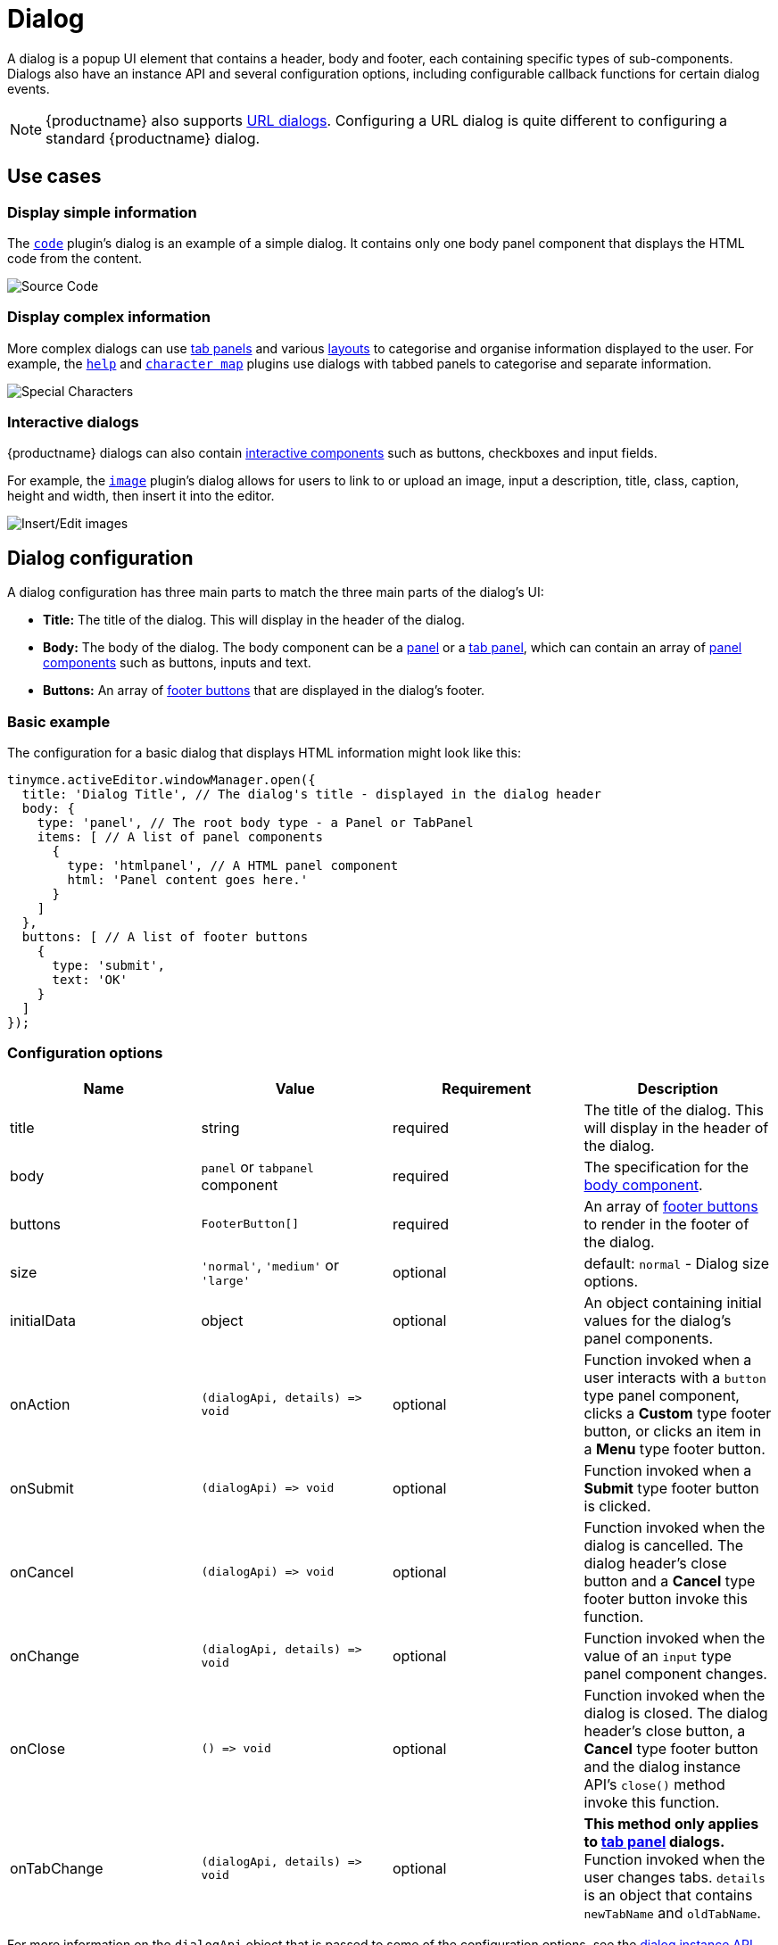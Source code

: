 = Dialog
:description: An overview of TinyMCE dialogs and how to create custom dialogs.
:keywords: dialog dialogapi api
:title_nav: Dialog

A dialog is a popup UI element that contains a header, body and footer, each containing specific types of sub-components. Dialogs also have an instance API and several configuration options, including configurable callback functions for certain dialog events.

NOTE: {productname} also supports xref:urldialog.adoc[URL dialogs]. Configuring a URL dialog is quite different to configuring a standard {productname} dialog.

== Use cases

=== Display simple information

The xref:code.adoc[`code`] plugin's dialog is an example of a simple dialog. It contains only one body panel component that displays the HTML code from the content.

image::sourcecode.png[Source Code]

=== Display complex information

More complex dialogs can use xref:dialogcomponents.adoc#tabpanel[tab panels] and various xref:dialogcomponents.adoc#layoutcomponents[layouts] to categorise and organise information displayed to the user. For example, the xref:help.adoc[`help`] and xref:charmap.adoc[`character map`] plugins use dialogs with tabbed panels to categorise and separate information.

image::specialchars.png[Special Characters]

=== Interactive dialogs

{productname} dialogs can also contain xref:dialogcomponents.adoc#basiccomponents[interactive components] such as buttons, checkboxes and input fields.

For example, the xref:image.adoc[`image`] plugin's dialog allows for users to link to or upload an image, input a description, title, class, caption, height and width, then insert it into the editor.

image::interactive.png[Insert/Edit images]

== Dialog configuration

A dialog configuration has three main parts to match the three main parts of the dialog's UI:

* *Title:* The title of the dialog. This will display in the header of the dialog.
* *Body:* The body of the dialog. The body component can be a xref:panel[panel] or a xref:tabpanel[tab panel], which can contain an array of xref:dialogcomponents.adoc#panelcomponents[panel components] such as buttons, inputs and text.
* *Buttons:* An array of xref:footerbuttons[footer buttons] that are displayed in the dialog's footer.

=== Basic example

The configuration for a basic dialog that displays HTML information might look like this:

[source, js]
----
tinymce.activeEditor.windowManager.open({
  title: 'Dialog Title', // The dialog's title - displayed in the dialog header
  body: {
    type: 'panel', // The root body type - a Panel or TabPanel
    items: [ // A list of panel components
      {
        type: 'htmlpanel', // A HTML panel component
        html: 'Panel content goes here.'
      }
    ]
  },
  buttons: [ // A list of footer buttons
    {
      type: 'submit',
      text: 'OK'
    }
  ]
});
----

[[configurationoptions]]
=== Configuration options

|===
| Name | Value | Requirement | Description

| title
| string
| required
| The title of the dialog. This will display in the header of the dialog.

| body
| `panel` or `tabpanel` component
| required
| The specification for the xref:bodycomponents[body component].

| buttons
| `FooterButton[]`
| required
| An array of xref:footerbuttons[footer buttons] to render in the footer of the dialog.

| size
| `'normal'`, `'medium'` or `'large'`
| optional
| default: `normal` - Dialog size options.

| initialData
| object
| optional
| An object containing initial values for the dialog's panel components.

| onAction
| `+(dialogApi, details) => void+`
| optional
| Function invoked when a user interacts with a `button` type panel component, clicks a *Custom* type footer button, or clicks an item in a *Menu* type footer button.

| onSubmit
| `+(dialogApi) => void+`
| optional
| Function invoked when a *Submit* type footer button is clicked.

| onCancel
| `+(dialogApi) => void+`
| optional
| Function invoked when the dialog is cancelled. The dialog header's close button and a *Cancel* type footer button invoke this function.

| onChange
| `+(dialogApi, details) => void+`
| optional
| Function invoked when the value of an `input` type panel component changes.

| onClose
| `+() => void+`
| optional
| Function invoked when the dialog is closed. The dialog header's close button, a *Cancel* type footer button and the dialog instance API's `close()` method invoke this function.

| onTabChange
| `+(dialogApi, details) => void+`
| optional
| *This method only applies to xref:dialogcomponents.adoc#tabpanel[tab panel] dialogs.* Function invoked when the user changes tabs. `details` is an object that contains `newTabName` and `oldTabName`.
|===

For more information on the `dialogApi` object that is passed to some of the configuration options, see the xref:dialoginstanceapi[dialog instance API] documentation.

==== Event callback functions

Each of the event callback functions - `onAction`, `onSubmit`, `onCancel`, `onChange`, `onClose` and `onTabChange` - are shared between all dialog components that may trigger them. For example, *Custom* type footer buttons and dialog panel buttons all trigger `onAction`. Therefore, callback functions that may be triggered by multiple components are passed an object (called `details` above) that contains the `name` of the component that triggered the event.

Any callback function that is not passed a `details` object assumes that the dialog will only contain one component which can trigger it or that it does not matter if the function is triggered by multiple components. For example, `onSubmit` is only triggered when a user clicks on a *Submit* type footer button, and {productname} assumes that a dialog will only have one *Submit* type button. In comparison, `onCancel` and `onClose` are both triggered by clicking the `X` button in the top right of a dialog or by clicking a *Cancel* type footer button. These two buttons have the same functionality, and therefore {productname} does not differentiate between them.

[[bodycomponents]]
=== Body components

The body of a dialog must be either a xref:dialogcomponents.adoc#panel[`panel`] (a single panel) or a xref:dialogcomponents.adoc#tabpanel[`tabpanel`] (a collection of panels). Each panel can contain xref:dialogcomponents.adoc#panelcomponents[panel components] such as inputs, buttons and text.

NOTE: {productname} also supports xref:urldialog.adoc[URL dialogs]. Configuring a URL dialog is quite different to configuring a standard {productname} dialog.

[[panel]]
==== Panel

The basic dialog type is a *panel* dialog. A panel is a container for xref:dialogcomponents.adoc#panelcomponents[panel components]. A panel type dialog only has one panel.

[source, js]
----
{
  type: 'panel',
  items: [ ... ] // array of panel components
}
----

[[tabpanel]]
==== TabPanel

A *tabpanel* dialog contains multiple panels, and a tab navigation menu on the left-hand side of the dialog to allow for switching between panels. Each panel can contain different xref:dialogcomponents.adoc#panelcomponents[panel components], allowing for complex dialogs.

See the xref:dialogcomponents.adoc#tabpanel[tab panel component reference] for tab panel configuration options.

[source, js]
----
{
  type: 'tabpanel',
  tabs: [ // array of tab panel specifications
    {
      name: 'mytab',
      title: 'My Tab',
      items: [ ... ] // array of panel components
    },
    ...
  ]
}
----

The `name` of the panel can be used with the xref:dialogapimethods[`dialogApi.showTab('tabName')`] method to programmatically switch tabs. It is also passed to xref:configurationoptions[`onTabChange`] as part of the `details` object.

===== Example tab panel

The Help plugin's dialog is an example of a tab panel dialog.

image::help.png[Help Button]

[[footerbuttons]]
=== Footer buttons

A *button* is a clickable component that can contain text or an icon. There are three types of buttons (primary, secondary and menu buttons). Primary and secondary buttons will perform an action when clicked, however they are styled differently. Primary buttons are intended to stand out. The color will depend on the chosen xref:customize-ui.adoc#skins[skin]. Menu buttons will open a menu with more options when clicked, instead of performing an action.

NOTE: Dialog footer buttons are different to xref:dialogcomponents.adoc#button[dialog panel buttons].

==== Configuration

|===
| Name | Type | Requirement | Description

| type
| `'submit'` or `'cancel'` or `'custom'` or `'menu'`
| required
| Must be `'submit'`, `'cancel'`, `'custom'` or `'menu'` based on the type of callback function that should be invoked when the button is clicked.

| text
| string
| required
| Text to display in the button if `icon` is not specified. Also used for the button's `title` attribute.

| name
| string
| optional
| An identifier for the button. If not specified, the button will be assigned a randomly generated `name`.

| icon
| string
| optional
| include::partial$misc/predefinedIconsOnly.adoc[] *When configured, the button will display the icon instead of text.*

| primary
| boolean
| optional
| default: `false` - Whether to style the button as a primary or secondary button.

| disabled
| boolean
| optional
| default: `false` - When `true`, the button will be disabled when the dialog loads.

| align
| `'end'` or `'start'`
| optional
| default: `'end'` - When set to `'end'` the button will display on the right-hand side of the dialog. When set to `'start'` the button will display on the left-hand side.
|===

NOTE: Buttons do not support mixing icons and text at the moment.

==== Disabling and enabling buttons

To toggle between a button's disabled and enabled states, use `enable(name)` or `disable(name)` from the xref:dialoginstanceapi[dialog instance API], where `name` is the identifier the button was configured with.

==== Button types and event callbacks

The different footer button types will invoke different callbacks when clicked:

* A *Submit* type button will invoke the `onSubmit` callback function provided in the dialog configuration.
* A *Cancel* type button will invoke the `onCancel` and `onClose` callback functions. These callback functions are also fired when a user clicks the `X` button in the top right of the dialog.
* A *Custom* type button will invoke the `onAction` callback function, and pass it the button's `name` in the `details` object. This allows developers to create a click handler for each *Custom* type footer button in the dialog. See the xref:interactiveexampleusingredial[Redial example] for an example of how to use this.
* A *Menu* type button will fetch a list of options and display them in a drop-down menu. When a menu button item is clicked, the item `name` is passed to the xref:configurationoptions[_dialog `onAction` callback_].  For details, see: xref:dialogmenubuttons[Dialog menu buttons].

See the xref:configurationoptions[dialog configuration options] documentation for more information.

===== Example: Dialog footer button

[source, js]
----
{
  type: 'submit', // button type
  name: 'submitButton', // identifying name
  text: 'Submit', // text for the button
  // icon: 'checkmark', // will replace the text if configured
  disabled: false, // button is active when the dialog opens
  primary: true, // style the button as a primary button
  align: 'start' // align the button to the left of the dialog footer
}
----

[[dialogmenubuttons]]
===== Dialog menu buttons

A dialog menu button is a drop-down button that can be used to provide a drop-down list of items in a dialog footer.

When dialog menu items are clicked, a xref:configurationoptions[_dialog `onAction` callback_] is triggered. The `name` of the menu item is passed into the onAction callback.
Clicking on the menu footer button won't trigger any callbacks and will only open the menu of specified items.

====== Dialog menu button

The following options can be specified for a dialog menu button:

|===
| Name | Value | Requirement | Description

| items
| array
| required
| An array of xref:dialogmenuitems[dialog menu items].

| name
| string
| optional
| An identifier for the button. If not specified, the button will be assigned a randomly generated `name`.

| text
| string
| optional
| Text to display if no icon is found.

| icon
| string
| optional
| include::partial$misc/predefinedIconsOnly.adoc[]

| tooltip
| string
| optional
| Text for button tooltip.
|===

[[dialogmenuitems]]
====== Dialog menu items

The following options can be specified for a dialog menu button _item_:

|===
| Name | Value | Requirement | Description

| name
| string
| required
| Identifier for the dialog menu item which is passed to the xref:configurationoptions[_dialog `onAction` callback_]. `name` can be used with xref:configurationoptions[initialData] to set the initial state.

| type
| string
| required
| The type `togglemenuitem` should be used.

| text
| string
| optional
| Text to display if no icon is found.

| value
| string
| optional
| A value to associate with the menu item.
|===

====== Example: Dialog footer menu button

[source, js]
----
buttons: [
  {
    type: 'menu', // button type
    name: 'myMenuButton', // identifying name
    text: 'My Menu', // text for the button
    // icon: 'user', // will replace the text if configured
    disabled: false, // button is active when the dialog opens
    align: 'start', // align the button to the left of the dialog footer
    tooltip: 'This is "My" button.',
    items: [
      {
        name: 'dialogMenuButtonItem1',
        type: 'togglemenuitem',
        text: 'Item 1.'
      },
      {
        name: 'dialogMenuButtonItem2',
        type: 'togglemenuitem',
        text: 'Item 2.'
      }
    ]
  }
]
----

[[dialoginstanceapi]]
== Dialog instance API

When a dialog is created, a dialog instance API is returned. For example, `const instanceApi = editor.windowManager.open(config);`. The dialog API instance is also passed to some of the xref:configurationoptions[dialog configuration options].

The instance API is a JavaScript object containing methods attached to the dialog instance. When the dialog is closed, the instance API is destroyed.

[[dialogapimethods]]
=== Dialog API methods

|===
| Methods | Description

| `+getData() => <T>+`
| `getData()` returns a key-value object matching the structure of the `initialData`. The object keys in the returned data object represent a component's `name`.

| `+setData(newConfig: object) => void+`
| `setData(newData)` updates the data set.  This method also works with partial data sets.

| `+enable(name: string) => void+`
| Calling `enable()` and passing the component `name` will enable a component, allowing users to interact with the component.

| `+disable(name: string) => void+`
| Calling `disable()` and passing the component's `name` will disable the component.

| `+focus(name: string) => void+`
| Calling `focus()` and passing the component's `name` will set the browser's focus to the component.

| `+block(message: string) => void+`
| Calling `block()` and passing a message string will disable the entire dialog window and show a loading image. This is useful for handling asynchronous data. The message is used for screen reader accessibility. When the data is ready use `unblock()` to unblock the dialog.

| `+unblock() => void+`
| Calling `unblock()` will unblock the dialog restoring functionality.

| `+close() => void+`
| Calling the `close()` method will close the dialog. When closing the dialog, all DOM elements and dialog data are destroyed.  When `windowManager.open(config)` is called again, all DOM elements and data are recreated from the config.

| `+redial(config) => void+`
| Calling `redial()` and passing a dialog body configuration will destroy and recreate the body of the dialog. See the xref:redial[Redial] documentation.

| `+showTab(name: string) => void+`
| *This method only applies to xref:dialogcomponents.adoc#tabpanel[tab panel] dialogs.* Calling `showTab()` and passing the `name` of a tab will make the dialog switch to the named tab.
|===

[[dialogdataandstate]]
== Dialog data and state

All dialogs have an internal data store, which is used to track the value and/or state of the dialog's panel components.

This data store takes the form of a JavaScript object, where the object's keys are the ``name``s of the configured panel components. For example, if a dialog contains a xref:dialogcomponents.adoc#checkbox[checkbox] component configured with `name: myCheckbox` and the checkbox is not checked then the dialog's data object will contain `{ myCheckbox: false }`.

The current value of a dialog's data store can be accessed using the dialog instance API's `getData()` function. It can also be set using `setData()` which will automatically update the relevant components. For example, if you call `setData({ myCheckbox: true })` with the previous example, the checkbox would be toggled to checked.

To set initial values for components when the dialog is opened, use the `initialData` xref:configurationoptions[dialog configuration option]. For example, you could set the checkbox in the previous example to be checked when the dialog opens by including `initialData: { myCheckbox: true }` in the dialog's configuration.

[[redial]]
== Redial

*Redial* is a concept that allows developers to replace a dialog's configuration with a new configuration. This can be used for advanced applications such as:

* Programmatically changing the information displayed in a dialog while it is open.
* Changing panel components on user action. For example, updating the options in a `selectbox` component based on user input to another interactive component.
* Creating a multipage form where a button leads to the next page.

To redial a dialog, pass a new dialog configuration to the `redial()` method from the xref:dialoginstanceapi[dialog instance API].

NOTE: At the moment, Redial does not support partial dialog replacement or the replacement of specific components. Redial must be passed an entire dialog configuration.

See the xref:interactiveexampleusingredial[redial example] for more information on how to use Redial.

== Examples

=== Simple interactive dialog

The following example demonstrates how data flows through the dialog and how buttons are configured. This is an interactive dialog that inserts the name of a cat into the editor content on submit.

liveDemo::dialog-pet-machine[height="150" tab="js" ]

The dialog in this example contains two interactive components - an input component named `catdata` and a checkbox component named `isdog`. These names are used in the `initialdata` configuration property to set the initial values for these components. In this case, when the dialog loads the input will contain the text _initial Cat_ and the checkbox will not be checked.

The dialog also contains two footer buttons - a *submit* type button and a *cancel* type button. Since the dialog's configuration does not contain an `onCancel` callback, clicking the cancel type button will just close the dialog. However, the configuration does contain an `onSubmit` callback that will be fired when the submit type button is clicked.

In the `onSubmit` callback, the dialog instance API that is passed into the callback is used to call `getData()`. This function returns the dialog's data store, from which we are able to get the state of the `isdog` checkbox and the value of the `catadata` input. This information is used to construct a sentence which is then inserted into the editor. Finally, `close()` is called to manually close the dialog.

[[interactiveexampleusingredial]]
=== Interactive example using Redial

Redial can be used to change information that is displayed in the dialog, create a multipage form where the next button loads a new form page, or to re-create the dialog with different components or options.

The following example demonstrates one way of implementing a multipage form dialog using the `redial()` method. Custom buttons are used to switch between the two pages of the form by calling `redial()` with the appropriate dialog configuration.

To see the output of the code, click on the {productname} tab on the fiddle below.

liveDemo::redial-demo[height="900" tab="js" ]

The example JavaScript code contains two dialog configurations - `page1Config` and `page2Config`. The {productname} initialization code adds a button to the editor that when clicked calls `editor.windowManager.open(page1Config)` to open a dialog using the first configuration.

The configuration for the first page of the multipage form contains a description of the form and a checkbox. The checkbox, via the dialog's `onChange()` callback function, toggles whether the `next` button is disabled or enabled. The `next` button when clicked fires the `onAction()` callback function, which in turn triggers `redial()` which will replace the `page1Config` dialog with the `page2Config` dialog.

More specifically:

The `onChange()` callback in `page1Config` is fired when the checkbox is toggled. It uses `enable` and `disable` from the dialog instance API to disable and enable the *Next* button. The code uses `getData()` from the dialog instance API to get the state of the checkbox called `anyterms` (which is `true` if checked and `false` if unchecked) and choose `enable()` or `disable()` based on its value. It assigns the correct function to a variable, then calls that variable with the component name `uniquename` to toggle the state of the *Next* button.

The `onAction()` callback in `page1Config` is fired when either of the footer buttons are clicked, since they are both custom type footer buttons. `onAction()` is passed the dialog instance API and an object containing some data about the change event, including the `name` of the component that triggered it. This is important since the same `onAction()` handler is shared across all compatible dialog components. The code checks the `name` of the component that triggered `onAction()` and if it is `uniquename` (the name of the *Next* button) `redial(page2Config)` is called. If the component's `name` is `donothing` then the code does nothing.

In `page2Config` the `onAction()` callback uses `getData()` to get the value of the `selectbox` component, and specifically whether the user has chosen _Cat_, _Dog_ or _Rock_. It then constructs a sentence using this value, inserts it into the editor content and calls `close()` to manually close the dialog.
